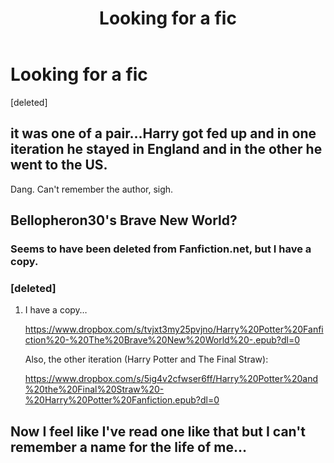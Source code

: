 #+TITLE: Looking for a fic

* Looking for a fic
:PROPERTIES:
:Score: 2
:DateUnix: 1578827112.0
:DateShort: 2020-Jan-12
:FlairText: Request
:END:
[deleted]


** it was one of a pair...Harry got fed up and in one iteration he stayed in England and in the other he went to the US.

Dang. Can't remember the author, sigh.
:PROPERTIES:
:Author: VorpalPlayer
:Score: 2
:DateUnix: 1578829624.0
:DateShort: 2020-Jan-12
:END:


** Bellopheron30's Brave New World?
:PROPERTIES:
:Author: VorpalPlayer
:Score: 2
:DateUnix: 1578830385.0
:DateShort: 2020-Jan-12
:END:

*** Seems to have been deleted from Fanfiction.net, but I have a copy.
:PROPERTIES:
:Author: VorpalPlayer
:Score: 2
:DateUnix: 1578830582.0
:DateShort: 2020-Jan-12
:END:


*** [deleted]
:PROPERTIES:
:Score: 1
:DateUnix: 1578830671.0
:DateShort: 2020-Jan-12
:END:

**** I have a copy...

[[https://www.dropbox.com/s/tvjxt3my25pvjno/Harry%20Potter%20Fanfiction%20-%20The%20Brave%20New%20World%20-.epub?dl=0]]

Also, the other iteration (Harry Potter and The Final Straw):

[[https://www.dropbox.com/s/5ig4v2cfwser6ff/Harry%20Potter%20and%20the%20Final%20Straw%20-%20Harry%20Potter%20Fanfiction.epub?dl=0]]
:PROPERTIES:
:Author: VorpalPlayer
:Score: 2
:DateUnix: 1578831093.0
:DateShort: 2020-Jan-12
:END:


** Now I feel like I've read one like that but I can't remember a name for the life of me...
:PROPERTIES:
:Author: PussyLover3776
:Score: 1
:DateUnix: 1578827400.0
:DateShort: 2020-Jan-12
:END:
